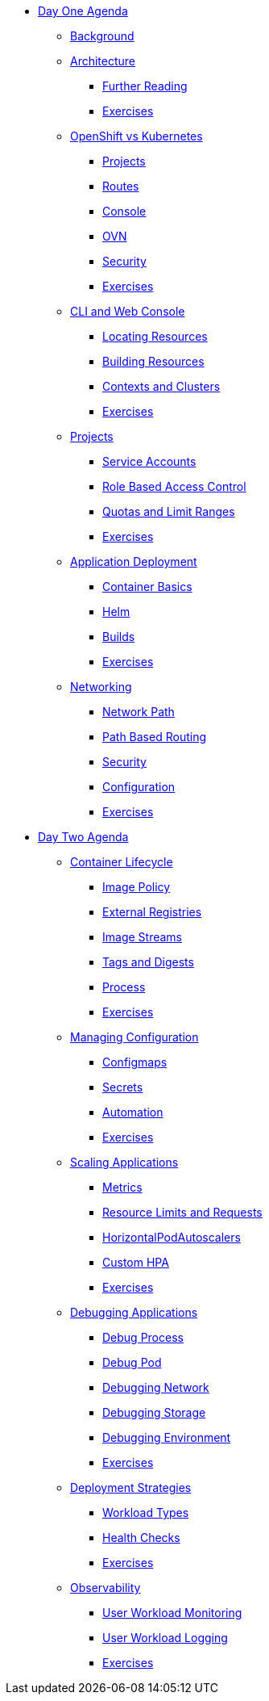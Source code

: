 * xref:00-day-one-agenda.adoc[Day One Agenda]
** xref:01-background.adoc[Background]
** xref:02-whatisopenshift.adoc[Architecture]
*** xref:02-whatisopenshift.adoc#furtherreading[Further Reading]
*** xref:02-whatisopenshift.adoc#exercises[Exercises]
** xref:03-ocp-vs-k8s.adoc[OpenShift vs Kubernetes]
*** xref:03-ocp-vs-k8s.adoc#projects[Projects]
*** xref:03-ocp-vs-k8s.adoc#routes[Routes]
*** xref:03-ocp-vs-k8s.adoc#console[Console]
*** xref:03-ocp-vs-k8s.adoc#ovn[OVN]
*** xref:03-ocp-vs-k8s.adoc#security[Security]
*** xref:03-ocp-vs-k8s.adoc#exercises[Exercises]
** xref:04-cli-and-console.adoc[CLI and Web Console]
*** xref:04-cli-and-console.adoc#locatingresources[Locating Resources]
*** xref:04-cli-and-console.adoc#buildingresources[Building Resources]
*** xref:04-cli-and-console.adoc#contextsandclusters[Contexts and Clusters]
*** xref:04-cli-and-console.adoc#exercises[Exercises]
** xref:05-projects[Projects]
*** xref:05-projects#serviceaccounts[Service Accounts]
*** xref:05-projects#rbac[Role Based Access Control]
*** xref:05-projects#quotasandlimitranges[Quotas and Limit Ranges]
*** xref:05-projects#exercises[Exercises]
** xref:06-application-deployment.adoc[Application Deployment]
*** xref:06-application-deployment.adoc#containerbasics[Container Basics]
*** xref:06-application-deployment.adoc#helm[Helm]
*** xref:06-application-deployment.adoc#builds[Builds]
*** xref:06-application-deployment.adoc#exercises[Exercises]
** xref:07-openshift-networking.adoc[Networking]
*** xref:07-openshift-networking.adoc#networkpath[Network Path]
*** xref:07-openshift-networking.adoc#pathbasedrouting[Path Based Routing]
*** xref:07-openshift-networking.adoc#security[Security]
*** xref:07-openshift-networking.adoc#configuration[Configuration]
*** xref:07-openshift-networking.adoc#exercises[Exercises]


* xref:10-day-two-agenda.adoc[Day Two Agenda]
** xref:11-container-lifecycle.adoc[Container Lifecycle]
*** xref:11-container-lifecycle.adoc#imagepolicy[Image Policy]
*** xref:11-container-lifecycle.adoc#externalregistries[External Registries]
*** xref:11-container-lifecycle.adoc#imagestreams[Image Streams]
*** xref:11-container-lifecycle.adoc#tagsanddigests[Tags and Digests]
*** xref:11-container-lifecycle.adoc#process[Process]
*** xref:11-container-lifecycle.adoc#exercises[Exercises]
** xref:12-managing-configuration.adoc[Managing Configuration]
*** xref:12-managing-configuration.adoc#configmaps[Configmaps]
*** xref:12-managing-configuration.adoc#secrets[Secrets]
*** xref:12-managing-configuration.adoc#automation[Automation]
*** xref:12-managing-configuration.adoc#exercises[Exercises]
** xref:13-scaling-applications.adoc[Scaling Applications]
*** xref:13-scaling-applications.adoc#metrics[Metrics]
*** xref:13-scaling-applications.adoc#resourcelimitsrequests[Resource Limits and Requests]
*** xref:13-scaling-applications.adoc#horizontalpodautoscalers[HorizontalPodAutoscalers]
*** xref:13-scaling-applications.adoc#customhpas[Custom HPA]
*** xref:13-scaling-applications.adoc#exercises[Exercises]
** xref:14-debugging-applications.adoc[Debugging Applications]
*** xref:14-debugging-applications.adoc#debugprocess[Debug Process]
*** xref:14-debugging-applications.adoc#debugpod[Debug Pod]
*** xref:14-debugging-applications.adoc#debugnetwork[Debugging Network]
*** xref:14-debugging-applications.adoc#debugstorage[Debugging Storage]
*** xref:14-debugging-applications.adoc#debugenvironment[Debugging Environment]
*** xref:14-debugging-applications.adoc#exercises[Exercises]
** xref:15-deployment-strategies.adoc[Deployment Strategies]
*** xref:15-deployment-strategies.adoc#workloadtypes[Workload Types]
*** xref:15-deployment-strategies.adoc#healthchecks[Health Checks]
*** xref:15-deployment-strategies.adoc#exercises[Exercises]
** xref:16-observability.adoc[Observability]
*** xref:16-observability.adoc#userworkloadmonitoring[User Workload Monitoring]
*** xref:16-observability.adoc#userworkloadlogging[User Workload Logging]
*** xref:16-observability.adoc#exercises[Exercises]
